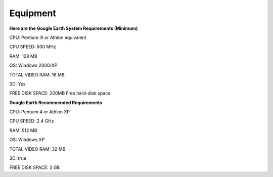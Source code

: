 Equipment
=========
**Here are the Google Earth System Requirements (Minimum)**


CPU: Pentium III or Athlon equivalent

CPU SPEED: 500 MHz

RAM: 128 MB

OS: Windows 2000/XP

TOTAL VIDEO RAM: 16 MB

3D: Yes

FREE DISK SPACE: 200MB Free hard-disk space


**Google Earth Recommended Requirements**

CPU: Pentuim 4 or Athlon XP

CPU SPEED: 2.4 GHz

RAM: 512 MB

OS: Windows XP

TOTAL VIDEO RAM: 32 MB

3D: true

FREE DISK SPACE: 2 GB

